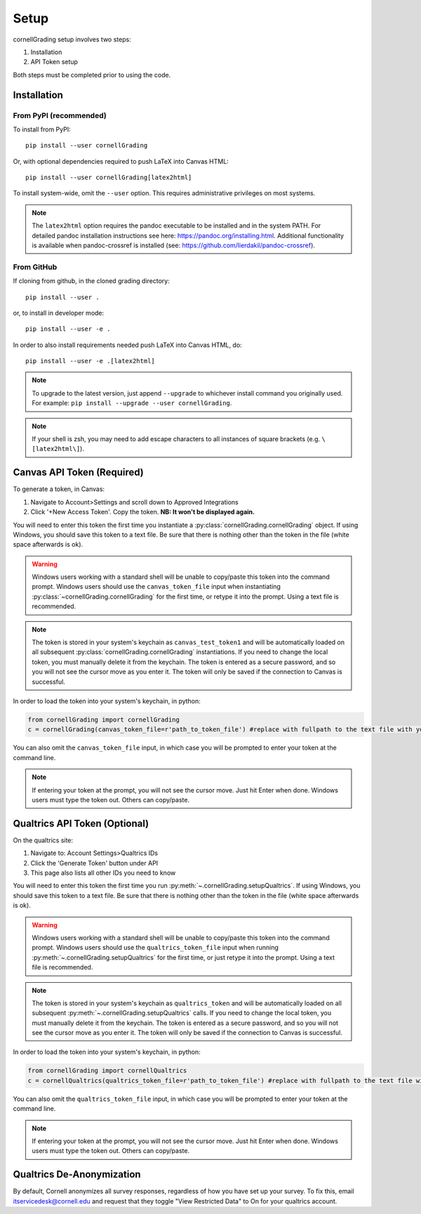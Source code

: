 .. _Setup:

Setup
==============

cornellGrading setup involves two steps:

#. Installation
#. API Token setup

Both steps must be completed prior to using the code.

Installation
---------------------------

From PyPI (recommended)
^^^^^^^^^^^^^^^^^^^^^^^^^^

To install from PyPI: ::

    pip install --user cornellGrading

Or, with optional dependencies required to push LaTeX into Canvas HTML: ::

    pip install --user cornellGrading[latex2html]

To install system-wide, omit the ``--user`` option. This requires administrative privileges on most systems.

.. note::

    The ``latex2html`` option requires the pandoc executable to be installed and in the system PATH.  For detailed pandoc installation instructions see here: https://pandoc.org/installing.html.  Additional functionality is available when pandoc-crossref is installed (see: https://github.com/lierdakil/pandoc-crossref).

From GitHub
^^^^^^^^^^^^^^^^^

If cloning from github, in the cloned grading directory: ::


    pip install --user .

or, to install in developer mode: ::


    pip install --user -e .

In order to also install requirements needed push LaTeX into Canvas HTML, do: ::


    pip install --user -e .[latex2html]

.. note::

    To upgrade to the latest version, just append ``--upgrade`` to whichever install command you originally used.  For example: ``pip install --upgrade --user cornellGrading``.

.. note::

   If your shell is zsh, you may need to add escape characters to all instances of square brackets (e.g. ``\[latex2html\]``).

Canvas API Token (Required)
-----------------------------
To generate a token, in Canvas: 

#. Navigate to Account>Settings and scroll down to Approved Integrations
#. Click '+New Access Token'.  Copy the token.  **NB: It won't be displayed again.**

You will need to enter this token the first time you instantiate a :py:class:`cornellGrading.cornellGrading` object. If using Windows, you should save this token to a text file. Be sure that there is nothing other than the token in the file (white space afterwards is ok).

.. warning::

    Windows users working with a standard shell will be unable to copy/paste this token into the command prompt.  Windows users should use the ``canvas_token_file`` input when instantiating :py:class:`~cornellGrading.cornellGrading` for the first time, or retype it into the prompt.  Using a text file is recommended. 

.. note::

   The token is stored in your system's keychain as ``canvas_test_token1`` and will be automatically loaded on all subsequent :py:class:`cornellGrading.cornellGrading` instantiations.  If you need to change the local token, you must manually delete it from the keychain. The token is entered as a secure password, and so you will not see the cursor move as you enter it. The token will only be saved if the connection to Canvas is successful.

In order to load the token into your system's keychain, in python:

.. code-block:: python
    
    from cornellGrading import cornellGrading
    c = cornellGrading(canvas_token_file=r'path_to_token_file') #replace with fullpath to the text file with your token
 
You can also omit the ``canvas_token_file`` input, in which case you will be prompted to enter your token at the command line.

.. note::

    If entering your token at the prompt, you will not see the cursor move.  Just hit Enter when done.  Windows users must type the token out.  Others can copy/paste.

Qualtrics API Token (Optional)
--------------------------------
On the qualtrics site:

#. Navigate to: Account Settings>Qualtrics IDs
#. Click the 'Generate Token' button under API
#. This page also lists all other IDs you need to know

You will need to enter this token the first time you run :py:meth:`~.cornellGrading.setupQualtrics`.   If using Windows, you should save this token to a text file. Be sure that there is nothing other than the token in the file (white space afterwards is ok).

.. warning::

    Windows users working with a standard shell will be unable to copy/paste this token into the command prompt.  Windows users should use the ``qualtrics_token_file`` input when running :py:meth:`~.cornellGrading.setupQualtrics` for the first time, or just retype it into the prompt. Using a text file is recommended. 


.. note::

   The token is stored in your system's keychain as ``qualtrics_token`` and will be automatically loaded on all subsequent :py:meth:`~.cornellGrading.setupQualtrics` calls.  If you need to change the local token, you must manually delete it from the keychain. The token is entered as a secure password, and so you will not see the cursor move as you enter it. The token will only be saved if the connection to Canvas is successful.


In order to load the token into your system's keychain, in python:

.. code-block:: python
    
    from cornellGrading import cornellQualtrics
    c = cornellQualtrics(qualtrics_token_file=r'path_to_token_file') #replace with fullpath to the text file with your token
 
You can also omit the ``qualtrics_token_file`` input, in which case you will be prompted to enter your token at the command line.

.. note::

    If entering your token at the prompt, you will not see the cursor move.  Just hit Enter when done.  Windows users must type the token out.  Others can copy/paste.


Qualtrics De-Anonymization
-----------------------------
By default, Cornell anonymizes all survey responses, regardless of how you have set up your survey.  To fix this, email itservicedesk@cornell.edu and request that they toggle  "View Restricted Data" to On for your qualtrics account.

